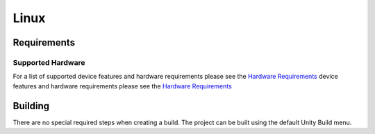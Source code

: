 Linux
============================================================

Requirements
------------------------------------------------------------

Supported Hardware
~~~~~~~~~~~~~~~~~~~~~~~~~~~~~~~~~~~~~~~~~~~~~~~~~~~~~~~~~~~~

For a list of supported device features and hardware requirements please see the `Hardware Requirements <https://drive.google.com/open?id=1kXDNg3hW7iKWFLR4SrQZykFQvrHJFYE-zu8xasTea3M>`_ device features and hardware requirements please see the `Hardware Requirements <https://drive.google.com/open?id=1kXDNg3hW7iKWFLR4SrQZykFQvrHJFYE-zu8xasTea3M>`_

Building
------------------------------------------------------------
There are no special required steps when creating a build. The project can be built using the default Unity Build menu.
